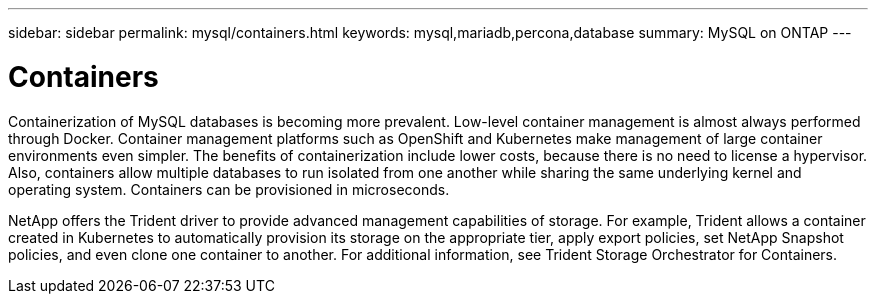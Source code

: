 ---
sidebar: sidebar
permalink: mysql/containers.html
keywords: mysql,mariadb,percona,database
summary: MySQL on ONTAP
---

= Containers

Containerization of MySQL databases is becoming more prevalent. Low-level container management is almost always performed through Docker. Container management platforms such as OpenShift and Kubernetes make management of large container environments even simpler. The benefits of containerization include lower costs, because there is no need to license a hypervisor. Also, containers allow multiple databases to run isolated from one another while sharing the same underlying kernel and operating system. Containers can be provisioned in microseconds.

NetApp offers the Trident driver to provide advanced management capabilities of storage. For example, Trident allows a container created in Kubernetes to automatically provision its storage on the appropriate tier, apply export policies, set NetApp Snapshot policies, and even clone one container to another. For additional information, see Trident Storage Orchestrator for Containers. 
